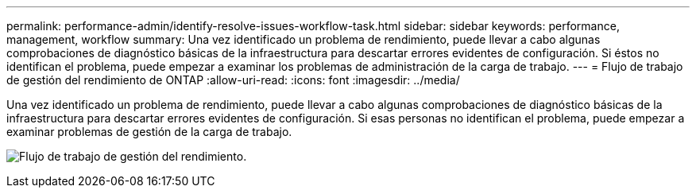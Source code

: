 ---
permalink: performance-admin/identify-resolve-issues-workflow-task.html 
sidebar: sidebar 
keywords: performance, management, workflow 
summary: Una vez identificado un problema de rendimiento, puede llevar a cabo algunas comprobaciones de diagnóstico básicas de la infraestructura para descartar errores evidentes de configuración. Si éstos no identifican el problema, puede empezar a examinar los problemas de administración de la carga de trabajo. 
---
= Flujo de trabajo de gestión del rendimiento de ONTAP
:allow-uri-read: 
:icons: font
:imagesdir: ../media/


[role="lead"]
Una vez identificado un problema de rendimiento, puede llevar a cabo algunas comprobaciones de diagnóstico básicas de la infraestructura para descartar errores evidentes de configuración. Si esas personas no identifican el problema, puede empezar a examinar problemas de gestión de la carga de trabajo.

image:performance-management-workflow.gif["Flujo de trabajo de gestión del rendimiento."]
